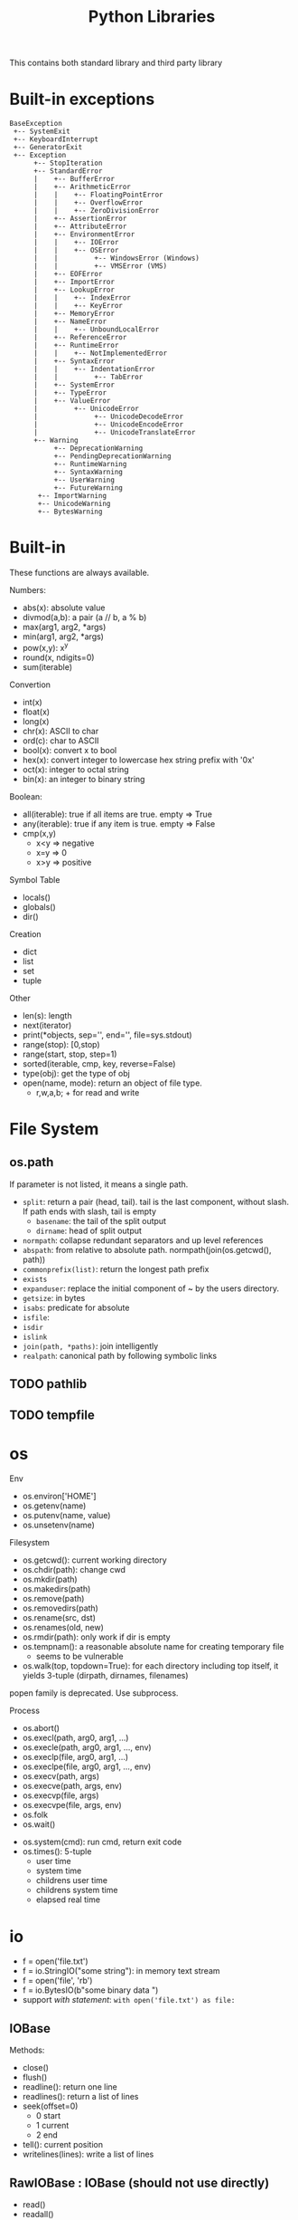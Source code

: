 #+TITLE: Python Libraries

This contains both standard library and third party library


* Built-in exceptions
#+BEGIN_EXAMPLE
BaseException
 +-- SystemExit
 +-- KeyboardInterrupt
 +-- GeneratorExit
 +-- Exception
      +-- StopIteration
      +-- StandardError
      |    +-- BufferError
      |    +-- ArithmeticError
      |    |    +-- FloatingPointError
      |    |    +-- OverflowError
      |    |    +-- ZeroDivisionError
      |    +-- AssertionError
      |    +-- AttributeError
      |    +-- EnvironmentError
      |    |    +-- IOError
      |    |    +-- OSError
      |    |         +-- WindowsError (Windows)
      |    |         +-- VMSError (VMS)
      |    +-- EOFError
      |    +-- ImportError
      |    +-- LookupError
      |    |    +-- IndexError
      |    |    +-- KeyError
      |    +-- MemoryError
      |    +-- NameError
      |    |    +-- UnboundLocalError
      |    +-- ReferenceError
      |    +-- RuntimeError
      |    |    +-- NotImplementedError
      |    +-- SyntaxError
      |    |    +-- IndentationError
      |    |         +-- TabError
      |    +-- SystemError
      |    +-- TypeError
      |    +-- ValueError
      |         +-- UnicodeError
      |              +-- UnicodeDecodeError
      |              +-- UnicodeEncodeError
      |              +-- UnicodeTranslateError
      +-- Warning
           +-- DeprecationWarning
           +-- PendingDeprecationWarning
           +-- RuntimeWarning
           +-- SyntaxWarning
           +-- UserWarning
           +-- FutureWarning
	   +-- ImportWarning
	   +-- UnicodeWarning
	   +-- BytesWarning
#+END_EXAMPLE

* Built-in
These functions are always available.

Numbers:
- abs(x): absolute value
- divmod(a,b): a pair (a // b, a % b)
- max(arg1, arg2, *args)
- min(arg1, arg2, *args)
- pow(x,y): x^y
- round(x, ndigits=0)
- sum(iterable)

Convertion
- int(x)
- float(x)
- long(x)
- chr(x): ASCII to char
- ord(c): char to ASCII
- bool(x): convert x to bool
- hex(x): convert integer to lowercase hex string prefix with '0x'
- oct(x): integer to octal string
- bin(x): an integer to binary string

Boolean:
- all(iterable): true if all items are true. empty => True
- any(iterable): true if any item is true. empty => False
- cmp(x,y)
  - x<y => negative
  - x=y => 0
  - x>y => positive

Symbol Table
- locals()
- globals()
- dir()

Creation
- dict
- list
- set
- tuple

Other
- len(s): length
- next(iterator)
- print(*objects, sep='', end='\n', file=sys.stdout)
- range(stop): [0,stop)
- range(start, stop, step=1)
- sorted(iterable, cmp, key, reverse=False)
- type(obj): get the type of obj
- open(name, mode): return an object of file type.
  - r,w,a,b; + for read and write

* File System
** os.path
If parameter is not listed, it means a single path.

- =split=: return a pair (head, tail). tail is the last component,
  without slash. If path ends with slash, tail is empty
  - =basename=: the tail of the split output
  - =dirname=: head of split output
- =normpath=: collapse redundant separators and up level references
- =abspath=: from relative to absolute
  path. normpath(join(os.getcwd(), path))
- =commonprefix(list)=: return the longest path prefix
- =exists=
- =expanduser=: replace the initial component of ~ by the users directory.
- =getsize=: in bytes
- =isabs=: predicate for absolute
- =isfile=:
- =isdir=
- =islink=
- =join(path, *paths)=: join intelligently
- =realpath=: canonical path by following symbolic links

** TODO pathlib
** TODO tempfile

* os
Env
- os.environ['HOME']
- os.getenv(name)
- os.putenv(name, value)
- os.unsetenv(name)

Filesystem
- os.getcwd(): current working directory
- os.chdir(path): change cwd
- os.mkdir(path)
- os.makedirs(path)
- os.remove(path)
- os.removedirs(path)
- os.rename(src, dst)
- os.renames(old, new)
- os.rmdir(path): only work if dir is empty
- os.tempnam(): a reasonable absolute name for creating temporary file
  - seems to be vulnerable
- os.walk(top, topdown=True): for each directory including top itself,
  it yields 3-tuple (dirpath, dirnames, filenames)

popen family is deprecated. Use subprocess.

Process
- os.abort()
- os.execl(path, arg0, arg1, ...)
- os.execle(path, arg0, arg1, ..., env)
- os.execlp(file, arg0, arg1, ...)
- os.execlpe(file, arg0, arg1, ..., env)
- os.execv(path, args)
- os.execve(path, args, env)
- os.execvp(file, args)
- os.execvpe(file, args, env)
- os.folk
- os.wait()


- os.system(cmd): run cmd, return exit code
- os.times(): 5-tuple
  - user time
  - system time
  - childrens user time
  - childrens system time
  - elapsed real time

* io
- f = open('file.txt')
- f = io.StringIO("some string"): in memory text stream
- f = open('file', 'rb')
- f = io.BytesIO(b"some binary data \x00\x01")
- support /with statement/: =with open('file.txt') as file:=
** IOBase
Methods:
- close()
- flush()
- readline(): return one line
- readlines(): return a list of lines
- seek(offset=0)
  - 0 start
  - 1 current
  - 2 end
- tell(): current position
- writelines(lines): write a list of lines

** RawIOBase : IOBase (should not use directly)
- read()
- readall()
- readinto(b)
- write(b)

** BufferedIOBase
- read(): read all
- write(b)
** FileIO : RawIOBase
** BytesIO : BufferedIOBase
** BufferedReader(raw)
- peek()
- read()
** BufferedWriter(raw)
- flush()
- write()
** TextIOBase : IOBase
- read()
- readline(size=1)
- seek(offset=0)
- tell()
- write(s): finally the string!
** TextIOWrapper(buffer) : TextIOBase
** StringIO
- getvalue()

* time
- time.sleep(secs)
- time.time(): time in seconds since epoch

- strptime(string[, format]): parse a string into time object
  - format default: "%a %b %d %H:%M:%S %Y"
  - time.strptime("30 Nov 00", "%d %b %y") 
- strftime(format[, t]): convert from time object to string
  - %a/A: abbr/full weekday name
  - %b/B: abbr/full month name
  - %Y: year
  - %m: month [01,12]
  - %d: day of the month [01,31]
  - %H: 24-hour [00,23]
  - %I: 12-hour [01,12]
  - %p: AM or PM
  - %M: Minute [00,59]
  - %S: second [00,61]
- gmtime(): in seconds, from epoch
- localtime(): convert gmtime() to local
- clock(): processor time as floating number in seconds

class time.struct_time: returned by gmtime(), localtime() and strptime()

* TODO argparse

* Concurrent

** threading
The package name is =threading=, the object is =Thread=.

Functions
- threading.active_count(): number of Thread object
- threading.current_thread(): current Thread object
- threading.enumerate(): return a list of all Thread objects
- threading.meain(): the main Thread object
- threading.local(): the instance of local storage. Different for
  different threads. Typical usage: ~mydata = threading.local()~

Two ways to specify what to run:
- pass a callable object to the =target= argument when constructing Thread
- define a subclass of Thread and override the =run= method.

Methods:
- =start=: start the thread. It will call =run= method in a separate
  thread. The thread terminate when =run= terminate
- =join(timeout=None)=: the calling thread will block until this thread terminate
  - timeout should be float in seconds
- =is_alive=: test whether the thread terminate

** Thread Sync
class threading.Lock
- acquire()
- release()

class threading.RLock
- this is recursive lock. The same thread can acquire the lock
  multiple times. They will be nested and only when the last release
  is called, the lock can be acquired by another thead
- acquire()
- release()


class threading.Condition(lock=None)
- the lock must be a Lock or RLock. If none, a RLock is created
- acquire()
- release()
- wait(timeout=None): wait until notified
  - release underlying lock
  - block until notify
  - re-acquire the lock and return
  - typical usage: =while not item_is_available(): cv.wait()=
  - often use =with= statement: =with cv: cv.wait_for(pred); get();
- wait_for(predicate, timeout=None)
  - this is same as =while not predicate(): cv.wait()=, thus more
    convenient than =wait=
- notify(n=1): notify one thread
- notify_all(): notify all threads waiting on this condition

class threading.Semaphore: this class manage resources with limited capacity.
- acquire(): decrease capacity
- release(): increase capacity

class threading.Event
- is_set():
- set(): set flag to true
- clear(): set flag to false
- wait(timeout=None): block until internal flag is true

class threading.Timer(interval, function) : Thread
- interval is float in seconds, function is callable. use =start=
  method to start the thread, and the function will be called after
  the delay.
- cancel(): stop the timer and cancel the execution. Only work if the
  the timer is still waiting.

class threading.Barrier(parties, action=None, timeout=None)
- parties is integer. Every thread calling wait will block, until
  /parties/ number of such call is called. Then all players unblock
  and do things simultaneously.
- wait(timeout=None)
- reset(): reset the barrier. The thread waiting for it will receive =BrokenBarrierError=
- abort(): all current and /future/ wait call for it will get =BrokenBarrierError=
- parties: number of parties
- n_waiting: number of current waiting
- broken: True or False

*** Using with statement
Lock, RLock, Condition, Semaphore can be used.

#+BEGIN_SRC python
with somelock:
  # do somthing
#+END_SRC

is equivalent to:
#+BEGIN_SRC python
somelock.acquire()
try:
  # do something
finally:
  somelock.release()
#+END_SRC

** multiprocessing
This provide multiprocessing.Process class, having similar API with
Thread.  It seems to use fork but don't have explicit exec on the
document?? Wired and seems just do something thread can do (except the
sharing of memory of course).

** Process (subprocess module)
- subprocess.run(args, *, stdin=None, input=None, stdout=None,
  stderr=None, shell=False, timeout=None, check=False)
  - run the command and wait for it to complete. Return a
    =CompleteProcess= instance.
  - if check is True, raise CalledProcessError exception if return
    code non-zero. This replace the check_call and check_output.

class subprocess.CompletedProcess
- args
- returncode
- stdout: captured if PIPE is passed to stdout 
- stderr: captured if PIPE is passed to stderr
- check_returncode(): if returncode is non-zero, raise CalledProcessError

Variables:
- subprocess.DEVNULL
- subprocess.PIPE
- subprocess.STDOUT: this is only used in the place of stderr to redirect it to stdout

class subprocess.CalledProcessError
- returncode
- cmd
- output: same as stdout
- stdout
- stderr

The followings are from 2.7, now only use run.
- subprocess.call(args, *, stdin=None, stdout=None, stderr=None, shell=False)
  - args: a list of argument, including arg0
  - it can also be a string due to that *
  - it will wait, then return returncode
  - do not use stdout=PIPE, use communicate() instead TODO
  - use shell=True is bad, but it can give me
    - shell pipes
    - filename wildcard
    - env variable expansion
    - ~ expansion
- check_call(args, *, ...): same as call, except it will raise exception if return non-0
- check_output(args, *, stdin=None, stderr=None, shell=False, universal_newlines=False)
  - if return non-0, raise exception. Otherwise return the stdout

Popen object
- Popen constructor
  - args, bufsize=0, executable=None,
  - stdin=None, stdout=None, stderr=None,
  - preexec_fn=None, close_fds=False,
  - shell=False, cwd=None, env=None,
  - universal_newlines=False, startupinfo=None, creationflags=0
- Popen.poll(): check if child process has terminated. Set and return
  returncode.
- Popen.wait(): wait for process to terminate. Don't use PIPE with this.
- Popen.communicate(input=None): to use this, the corresponding stdin,
  stdout, stderr should be set to PIPE.
  - send data to stdin (string)
  - read data from stdout and stderr (it returns a tuple (out, err))
  - wait for termination
- Popen.sned_signal(signal)
- Popen.terminate(): send SIGTERM
- Popen.kill(): send SIGKILL
- Popen.pid
- Popen.returncode
  - set by poll and wait (and indirectly by communicate)
  - None indicate hasn't terminated
  - -N means terminated by signal N

* Internet
** urllib.request
package urllib.request

Functions
- urlopen(url, data=None)
  - url can be a string or Request object
  - for http and https, returns a http.client.HTTPResponse object
  - for FTP, file, data urls, return a urllib.response.addinfourl object
- pathname2url(path): do quoting
- url2pathname(path): do unquoting

class Request
- constructor: (url, data=None, headers={}, method=None)
  - url: a string
  - headers: a dictionary.
  - method: a string. 'GET' is default. Available values: 'HEAD', 'POST'
methods:
  - get_method()
  - add_header(key, val)
  - has_header(key)
  - get_header(key)
  - remove_header(key)
  - get_full_url()
  - header_items(): return a list of tuples (key, value)

#+BEGIN_SRC python
  req = request.Request(query)
  req.add_header("Authorization", "token " + token)
  response = request.urlopen(req)
  s = response.read().decode('utf8')
  langj = json.loads(s);
  # deprecated
  urllib.request.urlretrieve(url[, filename])
#+END_SRC

** urllib.parse
- quote(string)
- quote_plus(string)
- unquote(string)
- unquote_plus(string)
- urlencode(query)

* Data
** Json

#+BEGIN_SRC python
import json
json.dumps({"C": 0, "D": 1})
json.loads("a string of json")

json.dump(obj, fp, indent=2)
json.load(fp)
#+END_SRC



